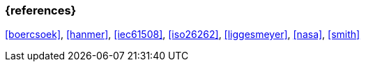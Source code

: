 === {references}

// tag::EN[]
// end::EN[]

<<boercsoek>>, <<hanmer>>, <<iec61508>>, <<iso26262>>, <<liggesmeyer>>, <<nasa>>, <<smith>>
